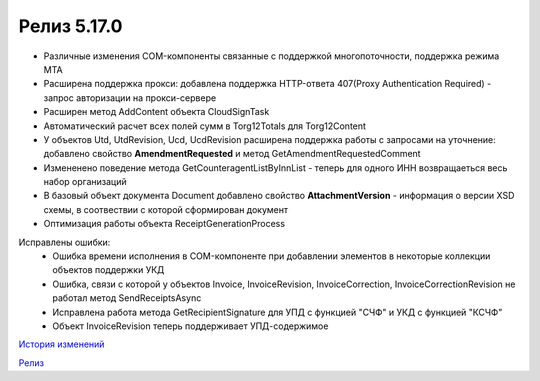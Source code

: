 Релиз 5.17.0
============

.. feed-entry::
   :date: 2017-05-05

- Различные изменения COM-компоненты связанные с поддержкой многопоточности, поддержка режима MTA
- Расширена поддержка прокси: добавлена поддержка HTTP-ответа 407(Proxy Authentication Required) - запрос авторизации на прокси-сервере
- Расширен метод AddContent объекта CloudSignTask
- Автоматический расчет всех полей сумм в Torg12Totals для Torg12Content
- У объектов Utd, UtdRevision, Ucd, UcdRevision расширена поддержка работы с запросами на уточнение: добавлено свойство **AmendmentRequested** и метод GetAmendmentRequestedComment
- Измененено поведение метода GetCounteragentListByInnList - теперь для одного ИНН возвращаеться весь набор организаций
- В базовый объект документа Document добавлено свойство **AttachmentVersion** - информация о версии XSD схемы, в соотвествии с которой сформирован документ
- Оптимизация работы объекта ReceiptGenerationProcess

Исправлены ошибки:
    - Ошибка времени исполнения в COM-компоненте при добавлении элементов в некоторые коллекции объектов поддержки УКД
    - Ошибка, связи с которой у объектов Invoice, InvoiceRevision, InvoiceCorrection, InvoiceCorrectionRevision не работал метод SendReceiptsAsync
    - Исправлена работа метода GetRecipientSignature для УПД с функцией "СЧФ" и УКД с функцией "КСЧФ"
    - Объект InvoiceRevision теперь поддерживает УПД-содержимое

`История изменений <http://diadocsdk-1c.readthedocs.io/ru/dev/History.html>`_

`Релиз <http://diadocsdk-1c.readthedocs.io/ru/dev/Downloads.html>`_